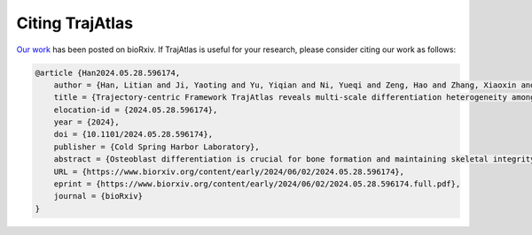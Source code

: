Citing TrajAtlas
===============
`Our work <https://www.biorxiv.org/content/10.1101/2024.05.28.596174v1.full>`_ has been posted on bioRxiv. If TrajAtlas is useful for your research, please consider citing our work as follows:

.. code-block:: bibtex

    @article {Han2024.05.28.596174,
        author = {Han, Litian and Ji, Yaoting and Yu, Yiqian and Ni, Yueqi and Zeng, Hao and Zhang, Xiaoxin and Liu, Huan and Zhang, Yufeng},
        title = {Trajectory-centric Framework TrajAtlas reveals multi-scale differentiation heterogeneity among cells, genes, and gene module in osteogenesis},
        elocation-id = {2024.05.28.596174},
        year = {2024},
        doi = {10.1101/2024.05.28.596174},
        publisher = {Cold Spring Harbor Laboratory},
        abstract = {Osteoblast differentiation is crucial for bone formation and maintaining skeletal integrity. Although it is now understood that this process exhibits significant heterogeneity across developmental stages and tissue microenvironments, the underlying mechanisms remain largely unexplored. In the present study, we introduce TrajAtlas, a comprehensive framework that addresses this gap in knowledge. TrajAtlas comprises four modules: a reference atlas (Differentiation Atlas), a differentiation model (Differentiation Model), a tool for differential pseudotime analysis (TrajDiff), and a method for pseudotemporal gene module detection (TRAVMap). By leveraging single-cell technologies, TrajAtlas offers a systematic approach to exploring the multi-scale heterogeneity among cells, genes, and gene modules within population-level trajectories across diverse tissues and age groups. We systematically investigate the impact of age and injury on osteogenesis, providing new insights into osteoporosis and bone regeneration. In conclusion, our comprehensive framework offers novel insights into osteogenesis and provides a valuable resource for understanding the complexities of bone formation.Author Summary Osteoblasts, the cells responsible for bone formation, can originate from various cellular sources. However, it{\textquoteright}s unclear how different progenitor cells differentiate into osteoblasts, and how this process is influenced by factors such as age and tissue location. This knowledge gap stems from the lack of comprehensive databases and tools to decipher the differentiation process. In this study, we introduce TrajAtlas, a comprehensive framework designed to bridge this gap. To explore the cellular origins of osteoblasts, we constructed an atlas centered on osteogenesis. To answer how progenitor cells differentiate to osteoblasts, we developed a model that reveals the dynamic regulatory landscape during this process. To elucidate the influence of age and tissue location on differentiation, we built a tool for differential analysis. Furthermore, to identify conserved patterns of differentiation, we developed an approach to detect pseudotemporal gene modules. We validated the effectiveness of this framework by applying it to more datasets, unveiling novel cell states associated with injury. Notably, this framework focuses on dynamic processes, with the potential for broader applications in studying cell differentiation and complementing cell-centric analyses.Competing Interest StatementThe authors have declared no competing interest.},
        URL = {https://www.biorxiv.org/content/early/2024/06/02/2024.05.28.596174},
        eprint = {https://www.biorxiv.org/content/early/2024/06/02/2024.05.28.596174.full.pdf},
        journal = {bioRxiv}
    }
